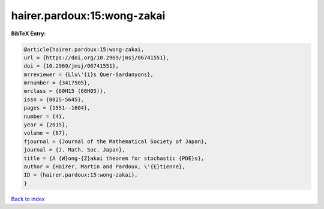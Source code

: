 hairer.pardoux:15:wong-zakai
============================

.. :cite:t:`hairer.pardoux:15:wong-zakai`

.. bibliography:: ../../All.bib

**BibTeX Entry:**

.. code-block:: bibtex

   @article{hairer.pardoux:15:wong-zakai,
   url = {https://doi.org/10.2969/jmsj/06741551},
   doi = {10.2969/jmsj/06741551},
   mrreviewer = {Llu\'{i}s Quer-Sardanyons},
   mrnumber = {3417505},
   mrclass = {60H15 (60H05)},
   issn = {0025-5645},
   pages = {1551--1604},
   number = {4},
   year = {2015},
   volume = {67},
   fjournal = {Journal of the Mathematical Society of Japan},
   journal = {J. Math. Soc. Japan},
   title = {A {W}ong-{Z}akai theorem for stochastic {PDE}s},
   author = {Hairer, Martin and Pardoux, \'{E}tienne},
   ID = {hairer.pardoux:15:wong-zakai},
   }

`Back to index <../index>`_
